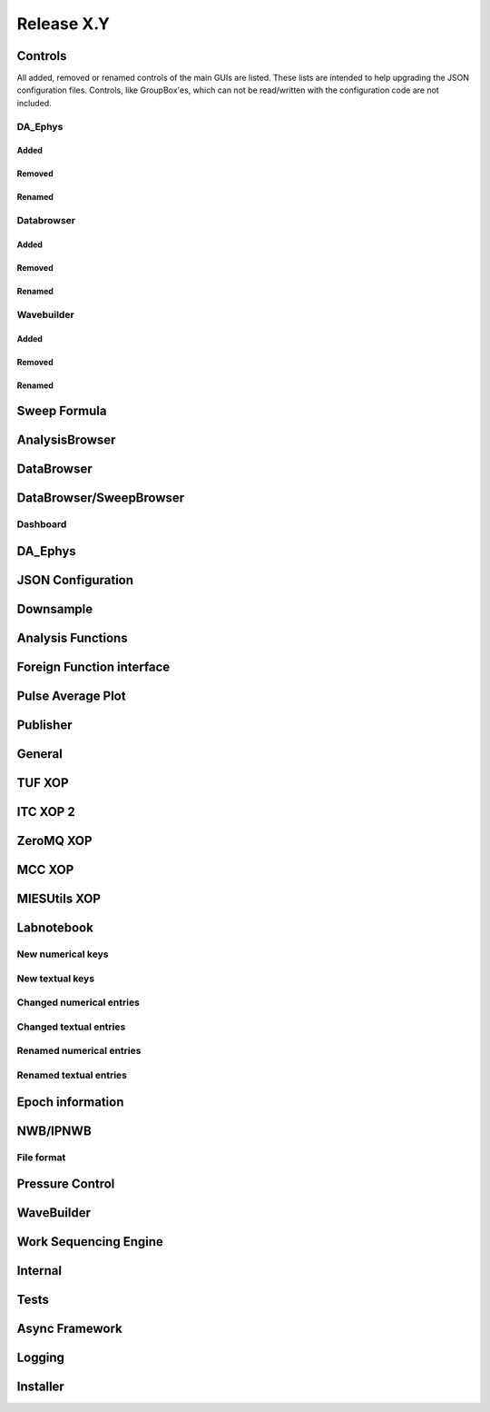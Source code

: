 Release X.Y
===========

Controls
--------

All added, removed or renamed controls of the main GUIs are listed. These lists are intended to help upgrading the JSON
configuration files. Controls, like GroupBox'es, which can not be read/written with the configuration code are not included.

DA\_Ephys
~~~~~~~~~

Added
^^^^^

Removed
^^^^^^^

Renamed
^^^^^^^

Databrowser
~~~~~~~~~~~

Added
^^^^^

Removed
^^^^^^^

Renamed
^^^^^^^

Wavebuilder
~~~~~~~~~~~

Added
^^^^^

Removed
^^^^^^^

Renamed
^^^^^^^

Sweep Formula
-------------


AnalysisBrowser
---------------


DataBrowser
-----------


DataBrowser/SweepBrowser
------------------------


Dashboard
~~~~~~~~~


DA\_Ephys
---------


JSON Configuration
------------------


Downsample
----------


Analysis Functions
------------------


Foreign Function interface
--------------------------


Pulse Average Plot
------------------


Publisher
---------


General
-------


TUF XOP
-------


ITC XOP 2
----------


ZeroMQ XOP
----------


MCC XOP
-------


MIESUtils XOP
-------------


Labnotebook
-----------


New numerical keys
~~~~~~~~~~~~~~~~~~


New textual keys
~~~~~~~~~~~~~~~~


Changed numerical entries
~~~~~~~~~~~~~~~~~~~~~~~~~


Changed textual entries
~~~~~~~~~~~~~~~~~~~~~~~


Renamed numerical entries
~~~~~~~~~~~~~~~~~~~~~~~~~


Renamed textual entries
~~~~~~~~~~~~~~~~~~~~~~~


Epoch information
-----------------


NWB/IPNWB
---------


File format
~~~~~~~~~~~


Pressure Control
----------------


WaveBuilder
-----------


Work Sequencing Engine
----------------------


Internal
--------


Tests
-----


Async Framework
---------------


Logging
-------


Installer
---------
